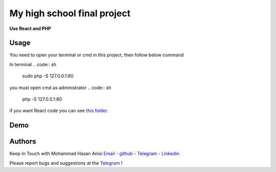 My high school final project
=============================================================
**Use React and PHP**

Usage
-------------
You need to open your terminal or cmd in this project, then follow below command

In terminal
.. code:: sh

   sudo php -S 127.0.0.1:80

 
::

you must open cmd as administrator
.. code:: sh
   php -S 127.0.0.1:80

::

if you want React code you can see `this folder <./front_end_react_code>`__.

Demo
---------------------

|image1| |image2| |image3| |image4|
|image5| |image6| |image7| |image8|
|image9| |image10| |image11| |image12|

.. |image1| image:: https://github.com/mohammadhasananisi/tehran-general-hospital/blob/main/demo_img/photo_1.png?raw=true
   :width: 24%

.. |image2| image:: https://github.com/mohammadhasananisi/tehran-general-hospital/blob/main/demo_img/photo_2.png?raw=true
   :width: 24%

.. |image3| image:: https://github.com/mohammadhasananisi/tehran-general-hospital/blob/main/demo_img/photo_3.png?raw=true
   :width: 24%

.. |image4| image:: https://github.com/mohammadhasananisi/tehran-general-hospital/blob/main/demo_img/photo_4.png?raw=true
   :width: 24%


.. |image5| image:: https://github.com/mohammadhasananisi/tehran-general-hospital/blob/main/demo_img/photo_5.png?raw=true
   :width: 24%

.. |image6| image:: https://github.com/mohammadhasananisi/tehran-general-hospital/blob/main/demo_img/photo_6.png?raw=true
   :width: 24%

.. |image7| image:: https://github.com/mohammadhasananisi/tehran-general-hospital/blob/main/demo_img/photo_7.png?raw=true
   :width: 24%

.. |image8| image:: https://github.com/mohammadhasananisi/tehran-general-hospital/blob/main/demo_img/photo_8.png?raw=true
   :width: 24%

.. |image9| image:: https://github.com/mohammadhasananisi/tehran-general-hospital/blob/main/demo_img/photo_9.png?raw=true
   :width: 24%

.. |image10| image:: https://github.com/mohammadhasananisi/tehran-general-hospital/blob/main/demo_img/photo_10.png?raw=true
   :width: 24%

.. |image11| image:: https://github.com/mohammadhasananisi/tehran-general-hospital/blob/main/demo_img/photo_11.png?raw=true
   :width: 24%

.. |image12| image:: https://github.com/mohammadhasananisi/tehran-general-hospital/blob/main/demo_img/photo_12.png?raw=true
   :width: 24%


Authors
-------

Keep In Touch with Mohammad Hasan Anisi `Email <mailto:mohammadhasananisiqom@gmail.com>`__ - `github <https://github.com/mohammadhasananisi>`__ - `Telegram <https://t.me/mohammadhasananisi>`__ - `Linkedin <https://linkedin.com/in/mohammadhasan-anisi-159757202>`__.

Please report bugs and suggestions at the `Telegram <https://t.me/mohammadhasananisi>`__ !